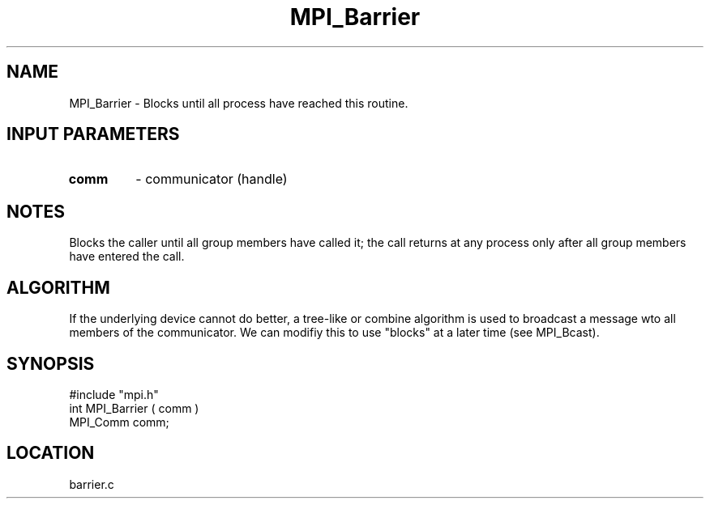 .TH MPI_Barrier 3 "6/20/1995" " " "MPI"
.SH NAME
MPI_Barrier \- Blocks until all process have reached this routine.

.SH INPUT PARAMETERS
.PD 0
.TP
.B comm 
- communicator (handle) 
.PD 1

.SH NOTES
Blocks the caller until all group members have called it;
the call returns at any process only after all group members
have entered the call.

.SH ALGORITHM
If the underlying device cannot do better, a tree-like or combine
algorithm is used to broadcast a message wto all members of the
communicator.  We can modifiy this to use "blocks" at a later time
(see MPI_Bcast).

.SH SYNOPSIS
.nf
#include "mpi.h"
int MPI_Barrier ( comm )
MPI_Comm comm;

.fi

.SH LOCATION
 barrier.c
